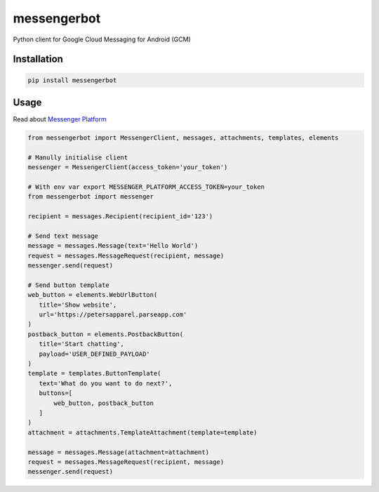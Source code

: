 messengerbot
======================

.. image:: https://img.shields.io/pypi/v/messengerbot.svg
   :target: https://pypi.python.org/pypi/messengerbot
.. image:: https://img.shields.io/pypi/dm/messengerbot.svg
   :target: https://pypi.python.org/pypi/messengerbot
.. image:: https://secure.travis-ci.org/geeknam/messengerbot.png?branch=master
   :alt: Build Status
   :target: http://travis-ci.org/geeknam/messengerbot
.. image:: https://img.shields.io/gratipay/geeknam.svg
   :target: https://gratipay.com/geeknam/

Python client for Google Cloud Messaging for Android (GCM)

Installation
-------------

.. code-block:: bash

   pip install messengerbot


Usage
------------

Read about `Messenger Platform <https://developers.facebook.com/docs/messenger-platform/send-api-reference>`__

.. code-block:: python

   from messengerbot import MessengerClient, messages, attachments, templates, elements

   # Manully initialise client
   messenger = MessengerClient(access_token='your_token')

   # With env var export MESSENGER_PLATFORM_ACCESS_TOKEN=your_token
   from messengerbot import messenger

   recipient = messages.Recipient(recipient_id='123')

   # Send text message
   message = messages.Message(text='Hello World')
   request = messages.MessageRequest(recipient, message)
   messenger.send(request)

   # Send button template
   web_button = elements.WebUrlButton(
      title='Show website',
      url='https://petersapparel.parseapp.com'
   )
   postback_button = elements.PostbackButton(
      title='Start chatting',
      payload='USER_DEFINED_PAYLOAD'
   )
   template = templates.ButtonTemplate(
      text='What do you want to do next?',
      buttons=[
          web_button, postback_button
      ]
   )
   attachment = attachments.TemplateAttachment(template=template)

   message = messages.Message(attachment=attachment)
   request = messages.MessageRequest(recipient, message)
   messenger.send(request)


